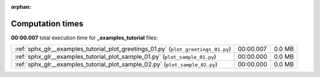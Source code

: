 
:orphan:

.. _sphx_glr__examples_tutorial_sg_execution_times:

Computation times
=================
**00:00.007** total execution time for **_examples_tutorial** files:

+------------------------------------------------------------------------------------+-----------+--------+
| :ref:`sphx_glr__examples_tutorial_plot_greetings_01.py` (``plot_greetings_01.py``) | 00:00.007 | 0.0 MB |
+------------------------------------------------------------------------------------+-----------+--------+
| :ref:`sphx_glr__examples_tutorial_plot_sample_01.py` (``plot_sample_01.py``)       | 00:00.000 | 0.0 MB |
+------------------------------------------------------------------------------------+-----------+--------+
| :ref:`sphx_glr__examples_tutorial_plot_sample_02.py` (``plot_sample_02.py``)       | 00:00.000 | 0.0 MB |
+------------------------------------------------------------------------------------+-----------+--------+

